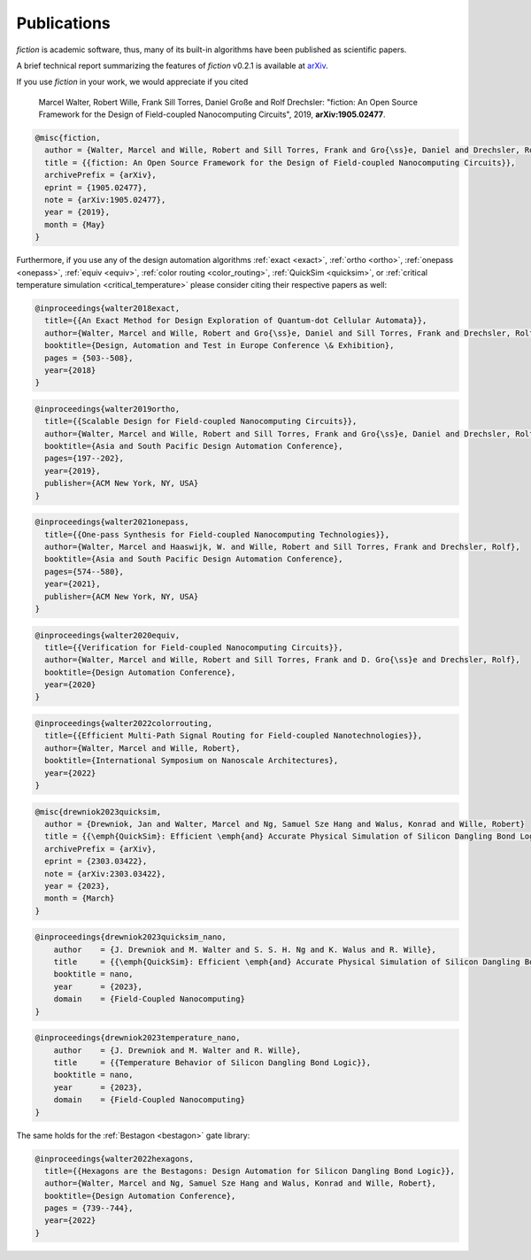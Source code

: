 .. _publications:

Publications
============

*fiction* is academic software, thus, many of its built-in algorithms have been published as scientific papers.

A brief technical report summarizing the features of *fiction* v0.2.1 is available at `arXiv <https://arxiv.org/abs/1905.02477>`_.

If you use *fiction* in your work, we would appreciate if you cited

    Marcel Walter, Robert Wille, Frank Sill Torres, Daniel Große and Rolf Drechsler: "fiction: An Open Source Framework
    for the Design of Field-coupled Nanocomputing Circuits", 2019, **arXiv:1905.02477**.

.. code-block:: tex

    @misc{fiction,
      author = {Walter, Marcel and Wille, Robert and Sill Torres, Frank and Gro{\ss}e, Daniel and Drechsler, Rolf},
      title = {{fiction: An Open Source Framework for the Design of Field-coupled Nanocomputing Circuits}},
      archivePrefix = {arXiv},
      eprint = {1905.02477},
      note = {arXiv:1905.02477},
      year = {2019},
      month = {May}
    }

Furthermore, if you use any of the design automation algorithms :ref:`exact <exact>`, :ref:`ortho <ortho>`,
:ref:`onepass <onepass>`, :ref:`equiv <equiv>`, :ref:`color routing <color_routing>`, :ref:`QuickSim <quicksim>`, or :ref:`critical temperature simulation <critical_temperature>`
please consider citing their respective papers as well:

.. code-block:: tex

    @inproceedings{walter2018exact,
      title={{An Exact Method for Design Exploration of Quantum-dot Cellular Automata}},
      author={Walter, Marcel and Wille, Robert and Gro{\ss}e, Daniel and Sill Torres, Frank and Drechsler, Rolf},
      booktitle={Design, Automation and Test in Europe Conference \& Exhibition},
      pages = {503--508},
      year={2018}
    }

.. code-block:: tex

    @inproceedings{walter2019ortho,
      title={{Scalable Design for Field-coupled Nanocomputing Circuits}},
      author={Walter, Marcel and Wille, Robert and Sill Torres, Frank and Gro{\ss}e, Daniel and Drechsler, Rolf},
      booktitle={Asia and South Pacific Design Automation Conference},
      pages={197--202},
      year={2019},
      publisher={ACM New York, NY, USA}
    }

.. code-block:: tex

    @inproceedings{walter2021onepass,
      title={{One-pass Synthesis for Field-coupled Nanocomputing Technologies}},
      author={Walter, Marcel and Haaswijk, W. and Wille, Robert and Sill Torres, Frank and Drechsler, Rolf},
      booktitle={Asia and South Pacific Design Automation Conference},
      pages={574--580},
      year={2021},
      publisher={ACM New York, NY, USA}
    }

.. code-block:: tex

    @inproceedings{walter2020equiv,
      title={{Verification for Field-coupled Nanocomputing Circuits}},
      author={Walter, Marcel and Wille, Robert and Sill Torres, Frank and D. Gro{\ss}e and Drechsler, Rolf},
      booktitle={Design Automation Conference},
      year={2020}
    }

.. code-block:: tex

    @inproceedings{walter2022colorrouting,
      title={{Efficient Multi-Path Signal Routing for Field-coupled Nanotechnologies}},
      author={Walter, Marcel and Wille, Robert},
      booktitle={International Symposium on Nanoscale Architectures},
      year={2022}
    }

.. code-block:: tex

    @misc{drewniok2023quicksim,
      author = {Drewniok, Jan and Walter, Marcel and Ng, Samuel Sze Hang and Walus, Konrad and Wille, Robert}
      title = {{\emph{QuickSim}: Efficient \emph{and} Accurate Physical Simulation of Silicon Dangling Bond Logic}},
      archivePrefix = {arXiv},
      eprint = {2303.03422},
      note = {arXiv:2303.03422},
      year = {2023},
      month = {March}
    }

.. code-block:: tex

    @inproceedings{drewniok2023quicksim_nano,
	author    = {J. Drewniok and M. Walter and S. S. H. Ng and K. Walus and R. Wille},
	title     = {{\emph{QuickSim}: Efficient \emph{and} Accurate Physical Simulation of Silicon Dangling Bond Logic}},
	booktitle = nano,
	year      = {2023},
	domain    = {Field-Coupled Nanocomputing}
    }

.. code-block:: tex

    @inproceedings{drewniok2023temperature_nano,
	author    = {J. Drewniok and M. Walter and R. Wille},
	title     = {{Temperature Behavior of Silicon Dangling Bond Logic}},
	booktitle = nano,
	year      = {2023},
	domain    = {Field-Coupled Nanocomputing}
    }

The same holds for the :ref:`Bestagon <bestagon>` gate library:

.. code-block:: tex

    @inproceedings{walter2022hexagons,
      title={{Hexagons are the Bestagons: Design Automation for Silicon Dangling Bond Logic}},
      author={Walter, Marcel and Ng, Samuel Sze Hang and Walus, Konrad and Wille, Robert},
      booktitle={Design Automation Conference},
      pages = {739--744},
      year={2022}
    }
